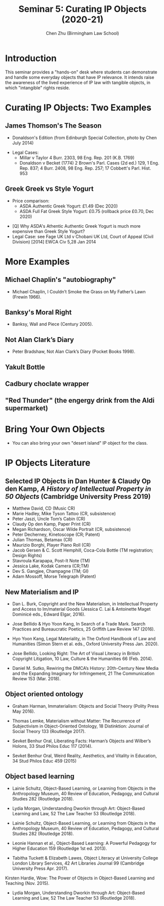 #+TITLE: Seminar 5: Curating IP Objects (2020-21)
#+AUTHOR: Chen Zhu (Birmingham Law School) 
#+PANDOC_OPTIONS: number-sections:nil 
#+PANDOC_OPTIONS: standalone:t
#+roam_alias:
#+roam_tags: "seminar sheet" "git repo"
#+keywords: "seminar sheet" "git repo"
#+SPDX-FileCopyrightText: 2020 Chen Zhu <https://icaruszhu.github.io/>
#+SPDX-License-Identifier: CC-BY-NC-SA-4.0

#+EXCLUDE_TAGS: nt
#+OPTIONS: num:1 toc:nil \n:t d:nil

#+PANDOC_OPTIONS: number-sections:t standalone:t toc:t
#+PANDOC_OPTIONS: pdf-engine:xelatex
#+PANDOC_OPTIONS: "variable:CJKmainfont:Noto Sans Mono CJK SC"

* Introduction
This seminar provides a "hands-on" desk where students can demonstrate and handle some everyday objects that have IP relevance. It intends raise the awareness of the lived experience of IP law with tangible objects, in which "intangible" rights reside.

* Curating IP Objects: Two Examples
** James Thomson's The Season 
+ Donaldson's Edition (from Edinburgh Special Collection, photo by Chen July 2014) 
#+ATTR_ORG: :width 200
#+ATTR_HTML: :width 80% :align right :style border:4px solid black
#+ATTR_LATEX: :placement [h] :width 100%
#+ATTR_ORG: :width 200
#+ATTR_HTML: :width 80% :align right :style border:4px solid black
#+ATTR_LATEX: :placement [h] :width 100%


- Legal Cases:
  + Millar v Taylor 4 Burr. 2303, 98 Eng. Rep. 201 (K.B. 1769)
  + Donaldson v Becket (1774) 2 Brown's Parl. Cases (2d ed.) 129, 1 Eng. Rep. 837; 4 Burr. 2408, 98 Eng. Rep. 257; 17 Cobbett's Parl. Hist. 953 

 
** Greek Greek vs Style Yogurt 
#+ATTR_ORG: :width 200
#+ATTR_HTML: :width 80% :align right :style border:4px solid black
#+ATTR_LATEX: :placement [h] :width 100%
[[https://raw.githubusercontent.com/icaruszhu/commit/master/image/IP-objects/Zhu-Seasons-Donaldson-CRC-UOE-30July2014.png]]

- Price comparison:
  + ASDA Authentic Greek Yogurt:  £1.49 (Dec 2020) 
  + ASDA Full Fat Greek Style Yogurt: £0.75 (rollback price £0.70, Dec 2020) 
[[https://raw.githubusercontent.com/icaruszhu/commit/master/image/IP-objects/greek-yogurt-greek-style.jpg]]


- [Q] Why ASDA's Athentic Authentic Greek Yogurt is much more   expensive than Greek Style Yogurt?
- Legal Case: see Fage UK Ltd v Chobani UK Ltd, Court of Appeal (Civil Division) [2014] EWCA Civ 5,28 Jan 2014

* More Examples 
** Michael Chaplin's "autobiography"
- Michael Chaplin, I Couldn’t Smoke the Grass on My Father’s Lawn (Frewin 1966).

** Banksy's Moral Right 
- Banksy, Wall and Piece (Century 2005).

** Not Alan Clark’s Diary
- Peter Bradshaw, Not Alan Clark’s Diary (Pocket Books 1998).

** Yakult Bottle
** Cadbury choclate wrapper 
** "Red Thunder" (the engergy drink from the Aldi supermarket)


* Bring Your Own Objects
- You can also bring your own "desert island" IP object for the class. 


* IP Objects Literature

** Selected IP Objects in Dan Hunter & Claudy Op den Kamp, /A History of Intellectual Property in 50 Objects/ (Cambridge University Press 2019)  
  + Matthew David, CD (Music CR)
  + Marie Hadley, Mike Tyson Tattoo (CR, subsistence)
  + Peter Jaszi, Uncle Tom’s Cabin (CR)
  + Claudy Op den Kamp, Paper Print (CR)
  + Megan Richardson, Oscar Wilde Portrait (CR, subsistence)
  + Peter Decherney, Kinetoscope (CR; Patent)
  + Julian Thomas, Betamax (CR)
  + Maurizio Borghi, Player Piano Roll (CR)
  + Jacob Gersen & C. Scott Hemphill, Coca-Cola Bottle (TM registration; Design Rights)
  + Stavroula Karapapa, Post-It Note (TM)
  + Jessica Lake, Kodak Camera (CR;TM)
  + Dev S. Gangjee, Champagne (TM; GI)
  + Adam Mossoff, Morse Telegraph (Patent)

** New Materialism and IP

- Dan L. Burk, Copyright and the New Materialism, in Intellectual Property and Access to Im/material Goods (Jessica C. Lai & Antoinette Maget Dominicé eds., Edward Elgar, 2016).

- Jose Bellido & Hyo Yoon Kang, In Search of a Trade Mark. Search Practices and Bureaucratic Poetics, 25 Griffith Law Review 147 (2016).

- Hyo Yoon Kang, Legal Materiality, in The Oxford Handbook of Law and Humanities (Simon Stern et al. eds., Oxford University Press Jan. 2020).

- Jose Bellido, Looking Right: The Art of Visual Literacy in British Copyright Litigation, 10 Law, Culture & the Humanities 66 (Feb. 2014).

- Daniel M. Sutko, Rewiring the DMCA’s History: 20th-Century New Media and the Expanding Imaginary for Infringement, 21 The Communication Review 153 (Mar. 2018).


** Object oriented ontology

- Graham Harman, Immaterialism: Objects and Social Theory (Polity Press May 2016).

- Thomas Lemke, Materialism without Matter: The Recurrence of Subjectivism in Object-Oriented Ontology, 18 Distinktion: Journal of Social Theory 133 (Routledge 2017).

- Sevket Benhur Oral, Liberating Facts: Harman’s Objects and Wilber’s Holons, 33 Stud Philos Educ 117 (2014).

- Sevket Benhur Oral, Weird Reality, Aesthetics, and Vitality in Education, 34 Stud Philos Educ 459 (2015)


** Object based learning

- Lainie Schultz, Object-Based Learning, or Learning from Objects in the Anthropology Museum, 40 Review of Education, Pedagogy, and Cultural Studies 282 (Routledge 2018).

- Lydia Morgan, Understanding Dworkin through Art: Object-Based Learning and Law, 52 The Law Teacher 53 (Routledge 2018).

- Lainie Schultz, Object-Based Learning, or Learning from Objects in the Anthropology Museum, 40 Review of Education, Pedagogy, and Cultural Studies 282 (Routledge 2018).

- Leonie Hannan et al., Object-Based Learning: A Powerful Pedagogy for Higher Education 159 (Routledge 1st ed. 2013).

- Tabitha Tuckett & Elizabeth Lawes, Object Literacy at University College London Library Services, 42 Art Libraries Journal 99 (Cambridge University Press Apr. 2017).
Kirsten Hardie, Wow: The Power of Objects in Object-Based Learning and Teaching (Nov. 2015).

- Lydia Morgan, Understanding Dworkin through Art: Object-Based Learning and Law, 52 The Law Teacher 53 (Routledge 2018).


* pandoc export to pdf :nt:
Chen's Note: the below =pandoc= command is for exporting the seminar sheet into a PDF document. It is tagged with =:noexport:=. The command is stored in an org-babel block, which can be executed by typing =Ctrl-c= twice. This will send the PDF file to your =~/Desktop= directory.  
#+BEGIN_SRC sh
pandoc seminar5*.org -o ~/Desktop/llb-seminar5-ip-object.pdf --pdf-engine=xelatex
#+END_SRC

#+RESULTS:

#+BEGIN_SRC sh
pandoc seminar5*.org -o ~/Desktop/llb-seminar5-ip-object.docx --pdf-engine=xelatex
#+END_SRC

#+RESULTS:
